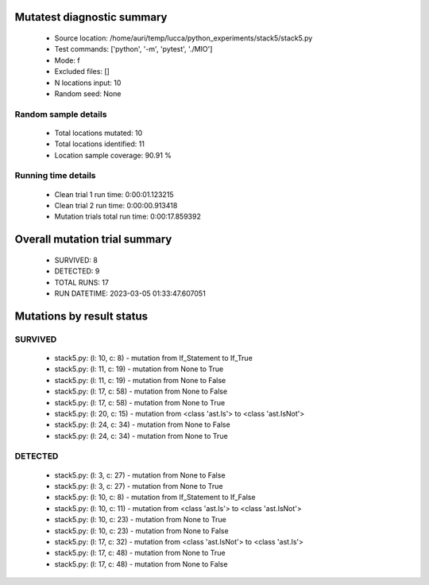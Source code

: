Mutatest diagnostic summary
===========================
 - Source location: /home/auri/temp/lucca/python_experiments/stack5/stack5.py
 - Test commands: ['python', '-m', 'pytest', './MIO']
 - Mode: f
 - Excluded files: []
 - N locations input: 10
 - Random seed: None

Random sample details
---------------------
 - Total locations mutated: 10
 - Total locations identified: 11
 - Location sample coverage: 90.91 %


Running time details
--------------------
 - Clean trial 1 run time: 0:00:01.123215
 - Clean trial 2 run time: 0:00:00.913418
 - Mutation trials total run time: 0:00:17.859392

Overall mutation trial summary
==============================
 - SURVIVED: 8
 - DETECTED: 9
 - TOTAL RUNS: 17
 - RUN DATETIME: 2023-03-05 01:33:47.607051


Mutations by result status
==========================


SURVIVED
--------
 - stack5.py: (l: 10, c: 8) - mutation from If_Statement to If_True
 - stack5.py: (l: 11, c: 19) - mutation from None to True
 - stack5.py: (l: 11, c: 19) - mutation from None to False
 - stack5.py: (l: 17, c: 58) - mutation from None to False
 - stack5.py: (l: 17, c: 58) - mutation from None to True
 - stack5.py: (l: 20, c: 15) - mutation from <class 'ast.Is'> to <class 'ast.IsNot'>
 - stack5.py: (l: 24, c: 34) - mutation from None to False
 - stack5.py: (l: 24, c: 34) - mutation from None to True


DETECTED
--------
 - stack5.py: (l: 3, c: 27) - mutation from None to False
 - stack5.py: (l: 3, c: 27) - mutation from None to True
 - stack5.py: (l: 10, c: 8) - mutation from If_Statement to If_False
 - stack5.py: (l: 10, c: 11) - mutation from <class 'ast.Is'> to <class 'ast.IsNot'>
 - stack5.py: (l: 10, c: 23) - mutation from None to True
 - stack5.py: (l: 10, c: 23) - mutation from None to False
 - stack5.py: (l: 17, c: 32) - mutation from <class 'ast.IsNot'> to <class 'ast.Is'>
 - stack5.py: (l: 17, c: 48) - mutation from None to True
 - stack5.py: (l: 17, c: 48) - mutation from None to False